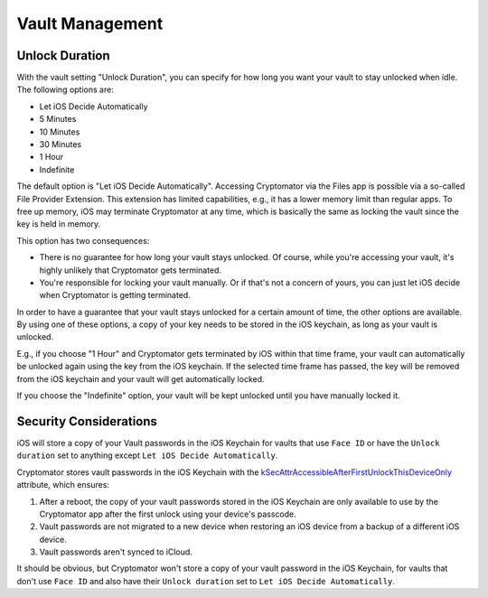 Vault Management
================

.. _ios/vault-management/unlock-duration:

Unlock Duration
---------------

With the vault setting "Unlock Duration", you can specify for how long you want your vault to stay unlocked when idle. The following options are:

* Let iOS Decide Automatically
* 5 Minutes
* 10 Minutes
* 30 Minutes
* 1 Hour
* Indefinite

The default option is "Let iOS Decide Automatically". Accessing Cryptomator via the Files app is possible via a so-called File Provider Extension. This extension has limited capabilities, e.g., it has a lower memory limit than regular apps. To free up memory, iOS may terminate Cryptomator at any time, which is basically the same as locking the vault since the key is held in memory.

This option has two consequences:

* There is no guarantee for how long your vault stays unlocked. Of course, while you're accessing your vault, it's highly unlikely that Cryptomator gets terminated.
* You're responsible for locking your vault manually. Or if that's not a concern of yours, you can just let iOS decide when Cryptomator is getting terminated.

In order to have a guarantee that your vault stays unlocked for a certain amount of time, the other options are available. By using one of these options, a copy of your key needs to be stored in the iOS keychain, as long as your vault is unlocked.

E.g., if you choose "1 Hour" and Cryptomator gets terminated by iOS within that time frame, your vault can automatically be unlocked again using the key from the iOS keychain. If the selected time frame has passed, the key will be removed from the iOS keychain and your vault will get automatically locked.

If you choose the "Indefinite" option, your vault will be kept unlocked until you have manually locked it.

.. _ios/vault-management/security-considerations:

Security Considerations
--------------------------

iOS will store a copy of your Vault passwords in the iOS Keychain for vaults that use ``Face ID`` or have the ``Unlock duration`` set to anything except ``Let iOS Decide Automatically``.

Cryptomator stores vault passwords in the iOS Keychain with the `kSecAttrAccessibleAfterFirstUnlockThisDeviceOnly <https://developer.apple.com/documentation/security/ksecattraccessibleafterfirstunlockthisdeviceonly>`_ attribute, which ensures:

1. After a reboot, the copy of your vault passwords stored in the iOS Keychain are only available to use by the Cryptomator app after the first unlock using your device's passcode.
2. Vault passwords are not migrated to a new device when restoring an iOS device from a backup of a different iOS device.
3. Vault passwords aren't synced to iCloud.

It should be obvious, but Cryptomator won't store a copy of your vault password in the iOS Keychain, for vaults that don't use ``Face ID`` and also have their ``Unlock duration`` set to ``Let iOS Decide Automatically``.